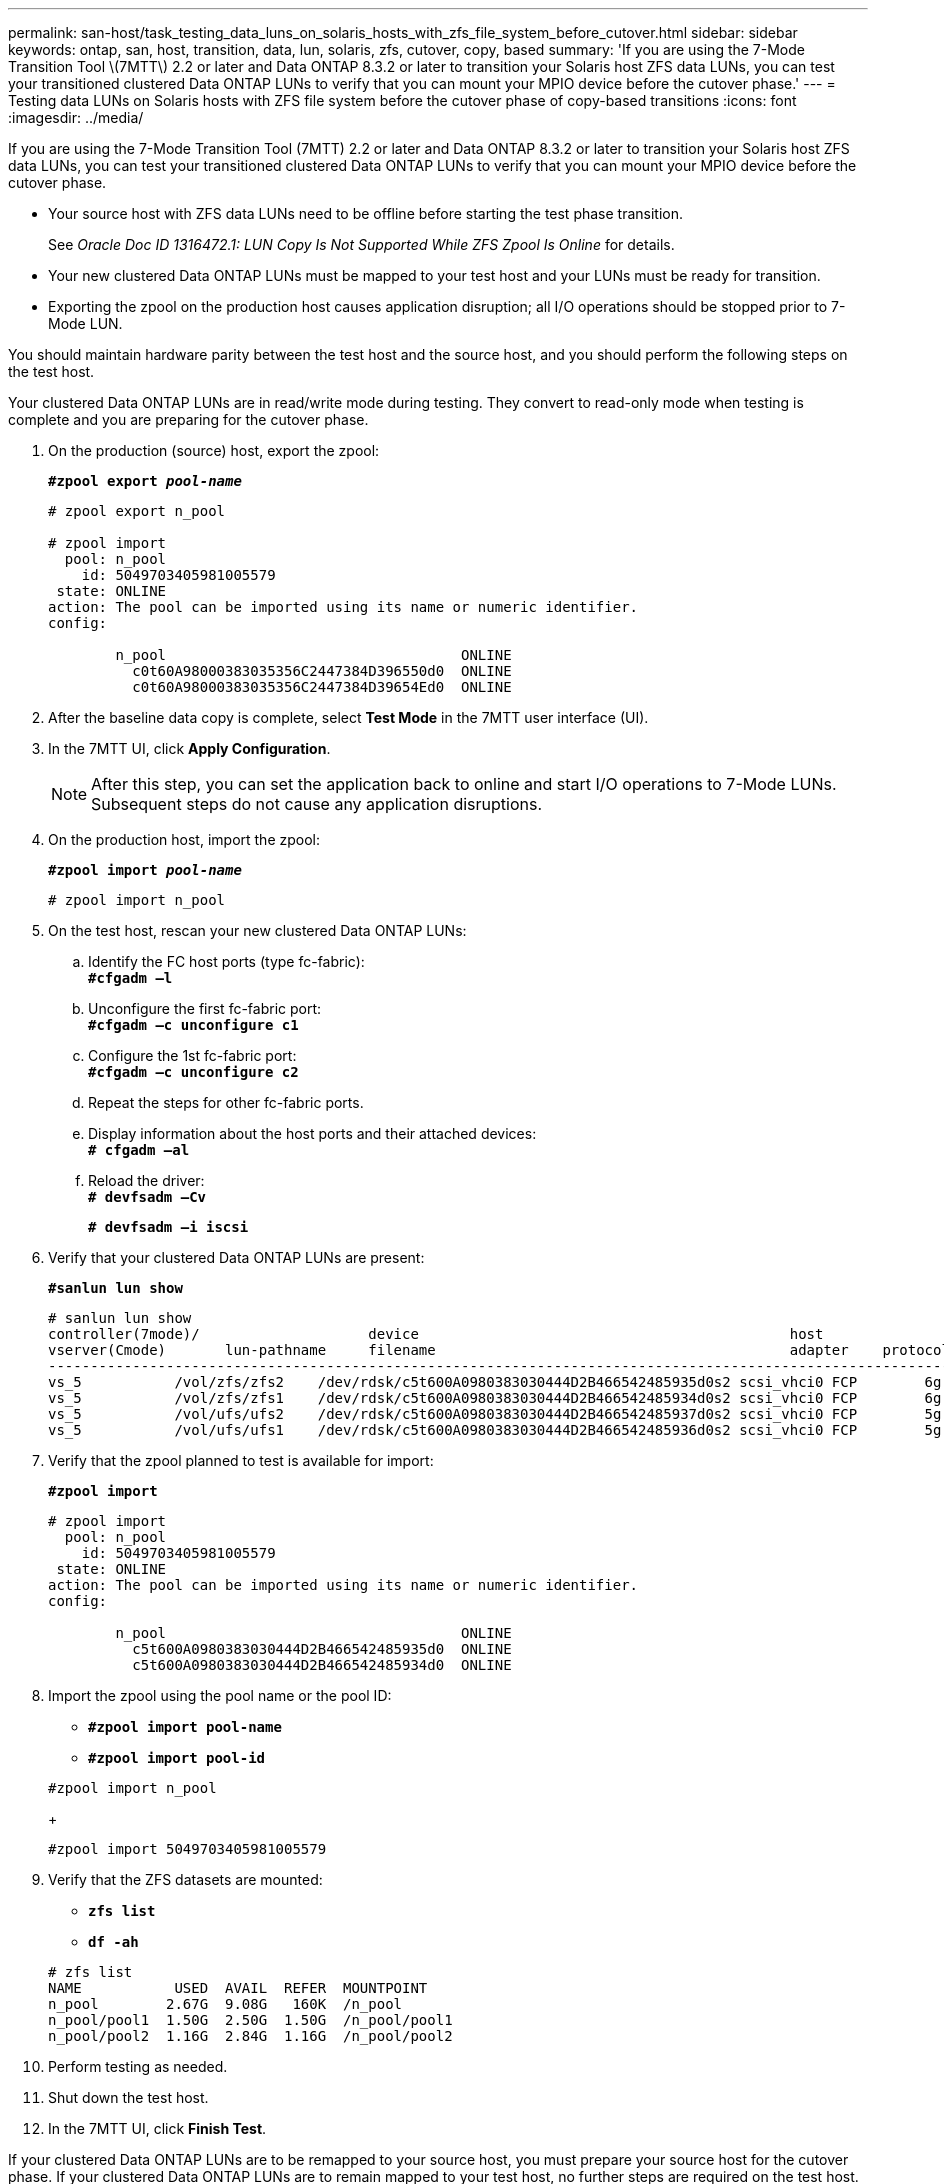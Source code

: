 ---
permalink: san-host/task_testing_data_luns_on_solaris_hosts_with_zfs_file_system_before_cutover.html
sidebar: sidebar
keywords: ontap, san, host, transition, data, lun, solaris, zfs, cutover, copy, based
summary: 'If you are using the 7-Mode Transition Tool \(7MTT\) 2.2 or later and Data ONTAP 8.3.2 or later to transition your Solaris host ZFS data LUNs, you can test your transitioned clustered Data ONTAP LUNs to verify that you can mount your MPIO device before the cutover phase.'
---
= Testing data LUNs on Solaris hosts with ZFS file system before the cutover phase of copy-based transitions
:icons: font
:imagesdir: ../media/

[.lead]
If you are using the 7-Mode Transition Tool (7MTT) 2.2 or later and Data ONTAP 8.3.2 or later to transition your Solaris host ZFS data LUNs, you can test your transitioned clustered Data ONTAP LUNs to verify that you can mount your MPIO device before the cutover phase.

* Your source host with ZFS data LUNs need to be offline before starting the test phase transition.
+
See _Oracle Doc ID 1316472.1: LUN Copy Is Not Supported While ZFS Zpool Is Online_ for details.

* Your new clustered Data ONTAP LUNs must be mapped to your test host and your LUNs must be ready for transition.
* Exporting the zpool on the production host causes application disruption; all I/O operations should be stopped prior to 7-Mode LUN.

You should maintain hardware parity between the test host and the source host, and you should perform the following steps on the test host.

Your clustered Data ONTAP LUNs are in read/write mode during testing. They convert to read-only mode when testing is complete and you are preparing for the cutover phase.

. On the production (source) host, export the zpool:
+
`*#zpool export _pool-name_*`
+
----
# zpool export n_pool

# zpool import
  pool: n_pool
    id: 5049703405981005579
 state: ONLINE
action: The pool can be imported using its name or numeric identifier.
config:

        n_pool                                   ONLINE
          c0t60A98000383035356C2447384D396550d0  ONLINE
          c0t60A98000383035356C2447384D39654Ed0  ONLINE
----

. After the baseline data copy is complete, select *Test Mode* in the 7MTT user interface (UI).
. In the 7MTT UI, click *Apply Configuration*.
+
NOTE: After this step, you can set the application back to online and start I/O operations to 7-Mode LUNs. Subsequent steps do not cause any application disruptions.

. On the production host, import the zpool:
+
`*#zpool import _pool-name_*`
+
----
# zpool import n_pool
----

. On the test host, rescan your new clustered Data ONTAP LUNs:
 .. Identify the FC host ports (type fc-fabric):
 +
`*#cfgadm –l*`
 .. Unconfigure the first fc-fabric port:
 +
`*#cfgadm –c unconfigure c1*`
 .. Configure the 1st fc-fabric port:
 +
`*#cfgadm –c unconfigure c2*`
 .. Repeat the steps for other fc-fabric ports.
 .. Display information about the host ports and their attached devices:
 +
`*# cfgadm –al*`
 .. Reload the driver:
 +
`*# devfsadm –Cv*`
+
`*# devfsadm –i iscsi*`
. Verify that your clustered Data ONTAP LUNs are present:
+
`*#sanlun lun show*`
+
----
# sanlun lun show
controller(7mode)/                    device                                            host                  lun
vserver(Cmode)       lun-pathname     filename                                          adapter    protocol   size    mode
--------------------------------------------------------------------------------------------------------------------------
vs_5           /vol/zfs/zfs2    /dev/rdsk/c5t600A0980383030444D2B466542485935d0s2 scsi_vhci0 FCP        6g      C
vs_5           /vol/zfs/zfs1    /dev/rdsk/c5t600A0980383030444D2B466542485934d0s2 scsi_vhci0 FCP        6g      C
vs_5           /vol/ufs/ufs2    /dev/rdsk/c5t600A0980383030444D2B466542485937d0s2 scsi_vhci0 FCP        5g      C
vs_5           /vol/ufs/ufs1    /dev/rdsk/c5t600A0980383030444D2B466542485936d0s2 scsi_vhci0 FCP        5g      C
----

. Verify that the zpool planned to test is available for import:
+
`*#zpool import*`
+
----
# zpool import
  pool: n_pool
    id: 5049703405981005579
 state: ONLINE
action: The pool can be imported using its name or numeric identifier.
config:

        n_pool                                   ONLINE
          c5t600A0980383030444D2B466542485935d0  ONLINE
          c5t600A0980383030444D2B466542485934d0  ONLINE
----

. Import the zpool using the pool name or the pool ID:
 ** `*#zpool import pool-name*`
 ** `*#zpool import pool-id*`

+
----
#zpool import n_pool
----
+
----
#zpool import 5049703405981005579
----
. Verify that the ZFS datasets are mounted:
 ** `*zfs list*`
 ** `*df -ah*`

+
----
# zfs list
NAME           USED  AVAIL  REFER  MOUNTPOINT
n_pool        2.67G  9.08G   160K  /n_pool
n_pool/pool1  1.50G  2.50G  1.50G  /n_pool/pool1
n_pool/pool2  1.16G  2.84G  1.16G  /n_pool/pool2
----
. Perform testing as needed.
. Shut down the test host.
. In the 7MTT UI, click *Finish Test*.

If your clustered Data ONTAP LUNs are to be remapped to your source host, you must prepare your source host for the cutover phase. If your clustered Data ONTAP LUNs are to remain mapped to your test host, no further steps are required on the test host.
